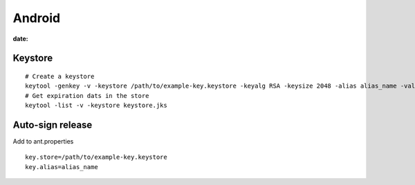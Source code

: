 Android
-------
:date:

Keystore
========
::

 # Create a keystore
 keytool -genkey -v -keystore /path/to/example-key.keystore -keyalg RSA -keysize 2048 -alias alias_name -validity 10000
 # Get expiration dats in the store
 keytool -list -v -keystore keystore.jks

Auto-sign release
==============================
Add to ant.properties

::

  key.store=/path/to/example-key.keystore
  key.alias=alias_name
